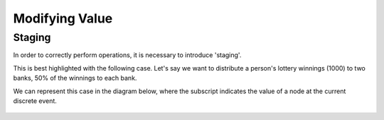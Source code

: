 ###############
Modifying Value
###############

Staging
=======

In order to correctly perform operations, it is necessary to introduce 'staging'.

This is best highlighted with the following case. Let's say we want to distribute
a person's lottery winnings (1000) to two banks, 50% of the winnings to each bank.

We can represent this case in the diagram below, where the subscript indicates the 
value of a node at the current discrete event.

.. figure:: _imgs/example_unstaged.png
    :scale: 50%